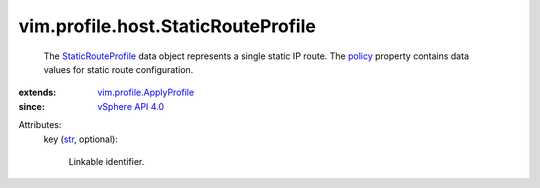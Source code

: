 .. _str: https://docs.python.org/2/library/stdtypes.html

.. _policy: ../../../vim/profile/ApplyProfile.rst#policy

.. _vSphere API 4.0: ../../../vim/version.rst#vimversionversion5

.. _StaticRouteProfile: ../../../vim/profile/host/StaticRouteProfile.rst

.. _vim.profile.ApplyProfile: ../../../vim/profile/ApplyProfile.rst


vim.profile.host.StaticRouteProfile
===================================
  The `StaticRouteProfile`_ data object represents a single static IP route. The `policy`_ property contains data values for static route configuration.
:extends: vim.profile.ApplyProfile_
:since: `vSphere API 4.0`_

Attributes:
    key (`str`_, optional):

       Linkable identifier.
